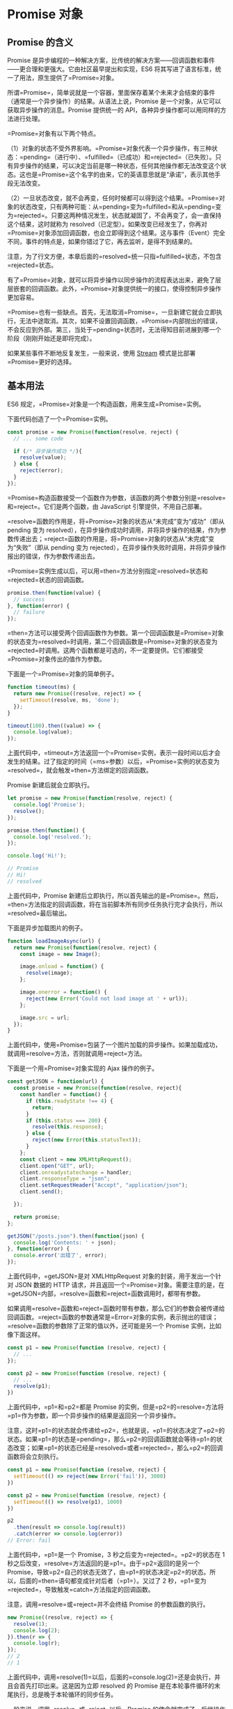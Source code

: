 * Promise 对象
  :PROPERTIES:
  :CUSTOM_ID: promise-对象
  :END:
** Promise 的含义
   :PROPERTIES:
   :CUSTOM_ID: promise-的含义
   :END:
Promise
是异步编程的一种解决方案，比传统的解决方案------回调函数和事件------更合理和更强大。它由社区最早提出和实现，ES6
将其写进了语言标准，统一了用法，原生提供了=Promise=对象。

所谓=Promise=，简单说就是一个容器，里面保存着某个未来才会结束的事件（通常是一个异步操作）的结果。从语法上说，Promise
是一个对象，从它可以获取异步操作的消息。Promise 提供统一的
API，各种异步操作都可以用同样的方法进行处理。

=Promise=对象有以下两个特点。

（1）对象的状态不受外界影响。=Promise=对象代表一个异步操作，有三种状态：=pending=（进行中）、=fulfilled=（已成功）和=rejected=（已失败）。只有异步操作的结果，可以决定当前是哪一种状态，任何其他操作都无法改变这个状态。这也是=Promise=这个名字的由来，它的英语意思就是“承诺”，表示其他手段无法改变。

（2）一旦状态改变，就不会再变，任何时候都可以得到这个结果。=Promise=对象的状态改变，只有两种可能：从=pending=变为=fulfilled=和从=pending=变为=rejected=。只要这两种情况发生，状态就凝固了，不会再变了，会一直保持这个结果，这时就称为
resolved（已定型）。如果改变已经发生了，你再对=Promise=对象添加回调函数，也会立即得到这个结果。这与事件（Event）完全不同，事件的特点是，如果你错过了它，再去监听，是得不到结果的。

注意，为了行文方便，本章后面的=resolved=统一只指=fulfilled=状态，不包含=rejected=状态。

有了=Promise=对象，就可以将异步操作以同步操作的流程表达出来，避免了层层嵌套的回调函数。此外，=Promise=对象提供统一的接口，使得控制异步操作更加容易。

=Promise=也有一些缺点。首先，无法取消=Promise=，一旦新建它就会立即执行，无法中途取消。其次，如果不设置回调函数，=Promise=内部抛出的错误，不会反应到外部。第三，当处于=pending=状态时，无法得知目前进展到哪一个阶段（刚刚开始还是即将完成）。

如果某些事件不断地反复发生，一般来说，使用
[[https://nodejs.org/api/stream.html][Stream]]
模式是比部署=Promise=更好的选择。

** 基本用法
   :PROPERTIES:
   :CUSTOM_ID: 基本用法
   :END:
ES6 规定，=Promise=对象是一个构造函数，用来生成=Promise=实例。

下面代码创造了一个=Promise=实例。

#+begin_src js
  const promise = new Promise(function(resolve, reject) {
    // ... some code

    if (/* 异步操作成功 */){
      resolve(value);
    } else {
      reject(error);
    }
  });
#+end_src

=Promise=构造函数接受一个函数作为参数，该函数的两个参数分别是=resolve=和=reject=。它们是两个函数，由
JavaScript 引擎提供，不用自己部署。

=resolve=函数的作用是，将=Promise=对象的状态从“未完成”变为“成功”（即从
pending 变为
resolved），在异步操作成功时调用，并将异步操作的结果，作为参数传递出去；=reject=函数的作用是，将=Promise=对象的状态从“未完成”变为“失败”（即从
pending 变为
rejected），在异步操作失败时调用，并将异步操作报出的错误，作为参数传递出去。

=Promise=实例生成以后，可以用=then=方法分别指定=resolved=状态和=rejected=状态的回调函数。

#+begin_src js
  promise.then(function(value) {
    // success
  }, function(error) {
    // failure
  });
#+end_src

=then=方法可以接受两个回调函数作为参数。第一个回调函数是=Promise=对象的状态变为=resolved=时调用，第二个回调函数是=Promise=对象的状态变为=rejected=时调用。这两个函数都是可选的，不一定要提供。它们都接受=Promise=对象传出的值作为参数。

下面是一个=Promise=对象的简单例子。

#+begin_src js
  function timeout(ms) {
    return new Promise((resolve, reject) => {
      setTimeout(resolve, ms, 'done');
    });
  }

  timeout(100).then((value) => {
    console.log(value);
  });
#+end_src

上面代码中，=timeout=方法返回一个=Promise=实例，表示一段时间以后才会发生的结果。过了指定的时间（=ms=参数）以后，=Promise=实例的状态变为=resolved=，就会触发=then=方法绑定的回调函数。

Promise 新建后就会立即执行。

#+begin_src js
  let promise = new Promise(function(resolve, reject) {
    console.log('Promise');
    resolve();
  });

  promise.then(function() {
    console.log('resolved.');
  });

  console.log('Hi!');

  // Promise
  // Hi!
  // resolved
#+end_src

上面代码中，Promise
新建后立即执行，所以首先输出的是=Promise=。然后，=then=方法指定的回调函数，将在当前脚本所有同步任务执行完才会执行，所以=resolved=最后输出。

下面是异步加载图片的例子。

#+begin_src js
  function loadImageAsync(url) {
    return new Promise(function(resolve, reject) {
      const image = new Image();

      image.onload = function() {
        resolve(image);
      };

      image.onerror = function() {
        reject(new Error('Could not load image at ' + url));
      };

      image.src = url;
    });
  }
#+end_src

上面代码中，使用=Promise=包装了一个图片加载的异步操作。如果加载成功，就调用=resolve=方法，否则就调用=reject=方法。

下面是一个用=Promise=对象实现的 Ajax 操作的例子。

#+begin_src js
  const getJSON = function(url) {
    const promise = new Promise(function(resolve, reject){
      const handler = function() {
        if (this.readyState !== 4) {
          return;
        }
        if (this.status === 200) {
          resolve(this.response);
        } else {
          reject(new Error(this.statusText));
        }
      };
      const client = new XMLHttpRequest();
      client.open("GET", url);
      client.onreadystatechange = handler;
      client.responseType = "json";
      client.setRequestHeader("Accept", "application/json");
      client.send();

    });

    return promise;
  };

  getJSON("/posts.json").then(function(json) {
    console.log('Contents: ' + json);
  }, function(error) {
    console.error('出错了', error);
  });
#+end_src

上面代码中，=getJSON=是对 XMLHttpRequest 对象的封装，用于发出一个针对
JSON 数据的 HTTP
请求，并且返回一个=Promise=对象。需要注意的是，在=getJSON=内部，=resolve=函数和=reject=函数调用时，都带有参数。

如果调用=resolve=函数和=reject=函数时带有参数，那么它们的参数会被传递给回调函数。=reject=函数的参数通常是=Error=对象的实例，表示抛出的错误；=resolve=函数的参数除了正常的值以外，还可能是另一个
Promise 实例，比如像下面这样。

#+begin_src js
  const p1 = new Promise(function (resolve, reject) {
    // ...
  });

  const p2 = new Promise(function (resolve, reject) {
    // ...
    resolve(p1);
  })
#+end_src

上面代码中，=p1=和=p2=都是 Promise
的实例，但是=p2=的=resolve=方法将=p1=作为参数，即一个异步操作的结果是返回另一个异步操作。

注意，这时=p1=的状态就会传递给=p2=，也就是说，=p1=的状态决定了=p2=的状态。如果=p1=的状态是=pending=，那么=p2=的回调函数就会等待=p1=的状态改变；如果=p1=的状态已经是=resolved=或者=rejected=，那么=p2=的回调函数将会立刻执行。

#+begin_src js
  const p1 = new Promise(function (resolve, reject) {
    setTimeout(() => reject(new Error('fail')), 3000)
  })

  const p2 = new Promise(function (resolve, reject) {
    setTimeout(() => resolve(p1), 1000)
  })

  p2
    .then(result => console.log(result))
    .catch(error => console.log(error))
  // Error: fail
#+end_src

上面代码中，=p1=是一个 Promise，3 秒之后变为=rejected=。=p2=的状态在 1
秒之后改变，=resolve=方法返回的是=p1=。由于=p2=返回的是另一个
Promise，导致=p2=自己的状态无效了，由=p1=的状态决定=p2=的状态。所以，后面的=then=语句都变成针对后者（=p1=）。又过了
2 秒，=p1=变为=rejected=，导致触发=catch=方法指定的回调函数。

注意，调用=resolve=或=reject=并不会终结 Promise 的参数函数的执行。

#+begin_src js
  new Promise((resolve, reject) => {
    resolve(1);
    console.log(2);
  }).then(r => {
    console.log(r);
  });
  // 2
  // 1
#+end_src

上面代码中，调用=resolve(1)=以后，后面的=console.log(2)=还是会执行，并且会首先打印出来。这是因为立即
resolved 的 Promise
是在本轮事件循环的末尾执行，总是晚于本轮循环的同步任务。

一般来说，调用=resolve=或=reject=以后，Promise
的使命就完成了，后继操作应该放到=then=方法里面，而不应该直接写在=resolve=或=reject=的后面。所以，最好在它们前面加上=return=语句，这样就不会有意外。

#+begin_src js
  new Promise((resolve, reject) => {
    return resolve(1);
    // 后面的语句不会执行
    console.log(2);
  })
#+end_src

** Promise.prototype.then()
   :PROPERTIES:
   :CUSTOM_ID: promise.prototype.then
   :END:
Promise
实例具有=then=方法，也就是说，=then=方法是定义在原型对象=Promise.prototype=上的。它的作用是为
Promise
实例添加状态改变时的回调函数。前面说过，=then=方法的第一个参数是=resolved=状态的回调函数，第二个参数是=rejected=状态的回调函数，它们都是可选的。

=then=方法返回的是一个新的=Promise=实例（注意，不是原来那个=Promise=实例）。因此可以采用链式写法，即=then=方法后面再调用另一个=then=方法。

#+begin_src js
  getJSON("/posts.json").then(function(json) {
    return json.post;
  }).then(function(post) {
    // ...
  });
#+end_src

上面的代码使用=then=方法，依次指定了两个回调函数。第一个回调函数完成以后，会将返回结果作为参数，传入第二个回调函数。

采用链式的=then=，可以指定一组按照次序调用的回调函数。这时，前一个回调函数，有可能返回的还是一个=Promise=对象（即有异步操作），这时后一个回调函数，就会等待该=Promise=对象的状态发生变化，才会被调用。

#+begin_src js
  getJSON("/post/1.json").then(function(post) {
    return getJSON(post.commentURL);
  }).then(function (comments) {
    console.log("resolved: ", comments);
  }, function (err){
    console.log("rejected: ", err);
  });
#+end_src

上面代码中，第一个=then=方法指定的回调函数，返回的是另一个=Promise=对象。这时，第二个=then=方法指定的回调函数，就会等待这个新的=Promise=对象状态发生变化。如果变为=resolved=，就调用第一个回调函数，如果状态变为=rejected=，就调用第二个回调函数。

如果采用箭头函数，上面的代码可以写得更简洁。

#+begin_src js
  getJSON("/post/1.json").then(
    post => getJSON(post.commentURL)
  ).then(
    comments => console.log("resolved: ", comments),
    err => console.log("rejected: ", err)
  );
#+end_src

** Promise.prototype.catch()
   :PROPERTIES:
   :CUSTOM_ID: promise.prototype.catch
   :END:
=Promise.prototype.catch()=方法是=.then(null, rejection)=或=.then(undefined, rejection)=的别名，用于指定发生错误时的回调函数。

#+begin_src js
  getJSON('/posts.json').then(function(posts) {
    // ...
  }).catch(function(error) {
    // 处理 getJSON 和 前一个回调函数运行时发生的错误
    console.log('发生错误！', error);
  });
#+end_src

上面代码中，=getJSON()=方法返回一个 Promise
对象，如果该对象状态变为=resolved=，则会调用=then()=方法指定的回调函数；如果异步操作抛出错误，状态就会变为=rejected=，就会调用=catch()=方法指定的回调函数，处理这个错误。另外，=then()=方法指定的回调函数，如果运行中抛出错误，也会被=catch()=方法捕获。

#+begin_src js
  p.then((val) => console.log('fulfilled:', val))
    .catch((err) => console.log('rejected', err));

  // 等同于
  p.then((val) => console.log('fulfilled:', val))
    .then(null, (err) => console.log("rejected:", err));
#+end_src

下面是一个例子。

#+begin_src js
  const promise = new Promise(function(resolve, reject) {
    throw new Error('test');
  });
  promise.catch(function(error) {
    console.log(error);
  });
  // Error: test
#+end_src

上面代码中，=promise=抛出一个错误，就被=catch()=方法指定的回调函数捕获。注意，上面的写法与下面两种写法是等价的。

#+begin_src js
  // 写法一
  const promise = new Promise(function(resolve, reject) {
    try {
      throw new Error('test');
    } catch(e) {
      reject(e);
    }
  });
  promise.catch(function(error) {
    console.log(error);
  });

  // 写法二
  const promise = new Promise(function(resolve, reject) {
    reject(new Error('test'));
  });
  promise.catch(function(error) {
    console.log(error);
  });
#+end_src

比较上面两种写法，可以发现=reject()=方法的作用，等同于抛出错误。

如果 Promise 状态已经变成=resolved=，再抛出错误是无效的。

#+begin_src js
  const promise = new Promise(function(resolve, reject) {
    resolve('ok');
    throw new Error('test');
  });
  promise
    .then(function(value) { console.log(value) })
    .catch(function(error) { console.log(error) });
  // ok
#+end_src

上面代码中，Promise
在=resolve=语句后面，再抛出错误，不会被捕获，等于没有抛出。因为 Promise
的状态一旦改变，就永久保持该状态，不会再变了。

Promise
对象的错误具有“冒泡”性质，会一直向后传递，直到被捕获为止。也就是说，错误总是会被下一个=catch=语句捕获。

#+begin_src js
  getJSON('/post/1.json').then(function(post) {
    return getJSON(post.commentURL);
  }).then(function(comments) {
    // some code
  }).catch(function(error) {
    // 处理前面三个Promise产生的错误
  });
#+end_src

上面代码中，一共有三个 Promise
对象：一个由=getJSON()=产生，两个由=then()=产生。它们之中任何一个抛出的错误，都会被最后一个=catch()=捕获。

一般来说，不要在=then()=方法里面定义 Reject
状态的回调函数（即=then=的第二个参数），总是使用=catch=方法。

#+begin_src js
  // bad
  promise
    .then(function(data) {
      // success
    }, function(err) {
      // error
    });

  // good
  promise
    .then(function(data) { //cb
      // success
    })
    .catch(function(err) {
      // error
    });
#+end_src

上面代码中，第二种写法要好于第一种写法，理由是第二种写法可以捕获前面=then=方法执行中的错误，也更接近同步的写法（=try/catch=）。因此，建议总是使用=catch()=方法，而不使用=then()=方法的第二个参数。

跟传统的=try/catch=代码块不同的是，如果没有使用=catch()=方法指定错误处理的回调函数，Promise
对象抛出的错误不会传递到外层代码，即不会有任何反应。

#+begin_src js
  const someAsyncThing = function() {
    return new Promise(function(resolve, reject) {
      // 下面一行会报错，因为x没有声明
      resolve(x + 2);
    });
  };

  someAsyncThing().then(function() {
    console.log('everything is great');
  });

  setTimeout(() => { console.log(123) }, 2000);
  // Uncaught (in promise) ReferenceError: x is not defined
  // 123
#+end_src

上面代码中，=someAsyncThing()=函数产生的 Promise
对象，内部有语法错误。浏览器运行到这一行，会打印出错误提示=ReferenceError: x is not defined=，但是不会退出进程、终止脚本执行，2
秒之后还是会输出=123=。这就是说，Promise 内部的错误不会影响到 Promise
外部的代码，通俗的说法就是“Promise 会吃掉错误”。

这个脚本放在服务器执行，退出码就是=0=（即表示执行成功）。不过，Node.js
有一个=unhandledRejection=事件，专门监听未捕获的=reject=错误，上面的脚本会触发这个事件的监听函数，可以在监听函数里面抛出错误。

#+begin_src js
  process.on('unhandledRejection', function (err, p) {
    throw err;
  });
#+end_src

上面代码中，=unhandledRejection=事件的监听函数有两个参数，第一个是错误对象，第二个是报错的
Promise 实例，它可以用来了解发生错误的环境信息。

注意，Node 有计划在未来废除=unhandledRejection=事件。如果 Promise
内部有未捕获的错误，会直接终止进程，并且进程的退出码不为 0。

再看下面的例子。

#+begin_src js
  const promise = new Promise(function (resolve, reject) {
    resolve('ok');
    setTimeout(function () { throw new Error('test') }, 0)
  });
  promise.then(function (value) { console.log(value) });
  // ok
  // Uncaught Error: test
#+end_src

上面代码中，Promise
指定在下一轮“事件循环”再抛出错误。到了那个时候，Promise
的运行已经结束了，所以这个错误是在 Promise
函数体外抛出的，会冒泡到最外层，成了未捕获的错误。

一般总是建议，Promise 对象后面要跟=catch()=方法，这样可以处理 Promise
内部发生的错误。=catch()=方法返回的还是一个 Promise
对象，因此后面还可以接着调用=then()=方法。

#+begin_src js
  const someAsyncThing = function() {
    return new Promise(function(resolve, reject) {
      // 下面一行会报错，因为x没有声明
      resolve(x + 2);
    });
  };

  someAsyncThing()
  .catch(function(error) {
    console.log('oh no', error);
  })
  .then(function() {
    console.log('carry on');
  });
  // oh no [ReferenceError: x is not defined]
  // carry on
#+end_src

上面代码运行完=catch()=方法指定的回调函数，会接着运行后面那个=then()=方法指定的回调函数。如果没有报错，则会跳过=catch()=方法。

#+begin_src js
  Promise.resolve()
  .catch(function(error) {
    console.log('oh no', error);
  })
  .then(function() {
    console.log('carry on');
  });
  // carry on
#+end_src

上面的代码因为没有报错，跳过了=catch()=方法，直接执行后面的=then()=方法。此时，要是=then()=方法里面报错，就与前面的=catch()=无关了。

=catch()=方法之中，还能再抛出错误。

#+begin_src js
  const someAsyncThing = function() {
    return new Promise(function(resolve, reject) {
      // 下面一行会报错，因为x没有声明
      resolve(x + 2);
    });
  };

  someAsyncThing().then(function() {
    return someOtherAsyncThing();
  }).catch(function(error) {
    console.log('oh no', error);
    // 下面一行会报错，因为 y 没有声明
    y + 2;
  }).then(function() {
    console.log('carry on');
  });
  // oh no [ReferenceError: x is not defined]
#+end_src

上面代码中，=catch()=方法抛出一个错误，因为后面没有别的=catch()=方法了，导致这个错误不会被捕获，也不会传递到外层。如果改写一下，结果就不一样了。

#+begin_src js
  someAsyncThing().then(function() {
    return someOtherAsyncThing();
  }).catch(function(error) {
    console.log('oh no', error);
    // 下面一行会报错，因为y没有声明
    y + 2;
  }).catch(function(error) {
    console.log('carry on', error);
  });
  // oh no [ReferenceError: x is not defined]
  // carry on [ReferenceError: y is not defined]
#+end_src

上面代码中，第二个=catch()=方法用来捕获前一个=catch()=方法抛出的错误。

** Promise.prototype.finally()
   :PROPERTIES:
   :CUSTOM_ID: promise.prototype.finally
   :END:
=finally()=方法用于指定不管 Promise
对象最后状态如何，都会执行的操作。该方法是 ES2018 引入标准的。

#+begin_src js
  promise
  .then(result => {···})
  .catch(error => {···})
  .finally(() => {···});
#+end_src

上面代码中，不管=promise=最后的状态，在执行完=then=或=catch=指定的回调函数以后，都会执行=finally=方法指定的回调函数。

下面是一个例子，服务器使用 Promise
处理请求，然后使用=finally=方法关掉服务器。

#+begin_src js
  server.listen(port)
    .then(function () {
      // ...
    })
    .finally(server.stop);
#+end_src

=finally=方法的回调函数不接受任何参数，这意味着没有办法知道，前面的
Promise
状态到底是=fulfilled=还是=rejected=。这表明，=finally=方法里面的操作，应该是与状态无关的，不依赖于
Promise 的执行结果。

=finally=本质上是=then=方法的特例。

#+begin_src js
  promise
  .finally(() => {
    // 语句
  });

  // 等同于
  promise
  .then(
    result => {
      // 语句
      return result;
    },
    error => {
      // 语句
      throw error;
    }
  );
#+end_src

上面代码中，如果不使用=finally=方法，同样的语句需要为成功和失败两种情况各写一次。有了=finally=方法，则只需要写一次。

它的实现也很简单。

#+begin_src js
  Promise.prototype.finally = function (callback) {
    let P = this.constructor;
    return this.then(
      value  => P.resolve(callback()).then(() => value),
      reason => P.resolve(callback()).then(() => { throw reason })
    );
  };
#+end_src

上面代码中，不管前面的 Promise
是=fulfilled=还是=rejected=，都会执行回调函数=callback=。

从上面的实现还可以看到，=finally=方法总是会返回原来的值。

#+begin_src js
  // resolve 的值是 undefined
  Promise.resolve(2).then(() => {}, () => {})

  // resolve 的值是 2
  Promise.resolve(2).finally(() => {})

  // reject 的值是 undefined
  Promise.reject(3).then(() => {}, () => {})

  // reject 的值是 3
  Promise.reject(3).finally(() => {})
#+end_src

** Promise.all()
   :PROPERTIES:
   :CUSTOM_ID: promise.all
   :END:
=Promise.all()=方法用于将多个 Promise 实例，包装成一个新的 Promise
实例。

#+begin_src js
  const p = Promise.all([p1, p2, p3]);
#+end_src

上面代码中，=Promise.all()=方法接受一个数组作为参数，=p1=、=p2=、=p3=都是
Promise
实例，如果不是，就会先调用下面讲到的=Promise.resolve=方法，将参数转为
Promise
实例，再进一步处理。另外，=Promise.all()=方法的参数可以不是数组，但必须具有
Iterator 接口，且返回的每个成员都是 Promise 实例。

=p=的状态由=p1=、=p2=、=p3=决定，分成两种情况。

（1）只有=p1=、=p2=、=p3=的状态都变成=fulfilled=，=p=的状态才会变成=fulfilled=，此时=p1=、=p2=、=p3=的返回值组成一个数组，传递给=p=的回调函数。

（2）只要=p1=、=p2=、=p3=之中有一个被=rejected=，=p=的状态就变成=rejected=，此时第一个被=reject=的实例的返回值，会传递给=p=的回调函数。

下面是一个具体的例子。

#+begin_src js
  // 生成一个Promise对象的数组
  const promises = [2, 3, 5, 7, 11, 13].map(function (id) {
    return getJSON('/post/' + id + ".json");
  });

  Promise.all(promises).then(function (posts) {
    // ...
  }).catch(function(reason){
    // ...
  });
#+end_src

上面代码中，=promises=是包含 6 个 Promise 实例的数组，只有这 6
个实例的状态都变成=fulfilled=，或者其中有一个变为=rejected=，才会调用=Promise.all=方法后面的回调函数。

下面是另一个例子。

#+begin_src js
  const databasePromise = connectDatabase();

  const booksPromise = databasePromise
    .then(findAllBooks);

  const userPromise = databasePromise
    .then(getCurrentUser);

  Promise.all([
    booksPromise,
    userPromise
  ])
  .then(([books, user]) => pickTopRecommendations(books, user));
#+end_src

上面代码中，=booksPromise=和=userPromise=是两个异步操作，只有等到它们的结果都返回了，才会触发=pickTopRecommendations=这个回调函数。

注意，如果作为参数的 Promise
实例，自己定义了=catch=方法，那么它一旦被=rejected=，并不会触发=Promise.all()=的=catch=方法。

#+begin_src js
  const p1 = new Promise((resolve, reject) => {
    resolve('hello');
  })
  .then(result => result)
  .catch(e => e);

  const p2 = new Promise((resolve, reject) => {
    throw new Error('报错了');
  })
  .then(result => result)
  .catch(e => e);

  Promise.all([p1, p2])
  .then(result => console.log(result))
  .catch(e => console.log(e));
  // ["hello", Error: 报错了]
#+end_src

上面代码中，=p1=会=resolved=，=p2=首先会=rejected=，但是=p2=有自己的=catch=方法，该方法返回的是一个新的
Promise
实例，=p2=指向的实际上是这个实例。该实例执行完=catch=方法后，也会变成=resolved=，导致=Promise.all()=方法参数里面的两个实例都会=resolved=，因此会调用=then=方法指定的回调函数，而不会调用=catch=方法指定的回调函数。

如果=p2=没有自己的=catch=方法，就会调用=Promise.all()=的=catch=方法。

#+begin_src js
  const p1 = new Promise((resolve, reject) => {
    resolve('hello');
  })
  .then(result => result);

  const p2 = new Promise((resolve, reject) => {
    throw new Error('报错了');
  })
  .then(result => result);

  Promise.all([p1, p2])
  .then(result => console.log(result))
  .catch(e => console.log(e));
  // Error: 报错了
#+end_src

** Promise.race()
   :PROPERTIES:
   :CUSTOM_ID: promise.race
   :END:
=Promise.race()=方法同样是将多个 Promise 实例，包装成一个新的 Promise
实例。

#+begin_src js
  const p = Promise.race([p1, p2, p3]);
#+end_src

上面代码中，只要=p1=、=p2=、=p3=之中有一个实例率先改变状态，=p=的状态就跟着改变。那个率先改变的
Promise 实例的返回值，就传递给=p=的回调函数。

=Promise.race()=方法的参数与=Promise.all()=方法一样，如果不是 Promise
实例，就会先调用下面讲到的=Promise.resolve()=方法，将参数转为 Promise
实例，再进一步处理。

下面是一个例子，如果指定时间内没有获得结果，就将 Promise
的状态变为=reject=，否则变为=resolve=。

#+begin_src js
  const p = Promise.race([
    fetch('/resource-that-may-take-a-while'),
    new Promise(function (resolve, reject) {
      setTimeout(() => reject(new Error('request timeout')), 5000)
    })
  ]);

  p
  .then(console.log)
  .catch(console.error);
#+end_src

上面代码中，如果 5
秒之内=fetch=方法无法返回结果，变量=p=的状态就会变为=rejected=，从而触发=catch=方法指定的回调函数。

** Promise.allSettled()
   :PROPERTIES:
   :CUSTOM_ID: promise.allsettled
   :END:
有时候，我们希望等到一组异步操作都结束了，不管每一个操作是成功还是失败，再进行下一步操作。但是，现有的
Promise 方法很难实现这个要求。

=Promise.all()=方法只适合所有异步操作都成功的情况，如果有一个操作失败，就无法满足要求。

#+begin_src js
  const urls = [url_1, url_2, url_3];
  const requests = urls.map(x => fetch(x));

  try {
    await Promise.all(requests);
    console.log('所有请求都成功。');
  } catch {
    console.log('至少一个请求失败，其他请求可能还没结束。');
  }
#+end_src

上面示例中，=Promise.all()=可以确定所有请求都成功了，但是只要有一个请求失败，它就会报错，而不管另外的请求是否结束。

为了解决这个问题，[[https://github.com/tc39/proposal-promise-allSettled][ES2020]]
引入了=Promise.allSettled()=方法，用来确定一组异步操作是否都结束了（不管成功或失败）。所以，它的名字叫做”Settled“，包含了”fulfilled“和”rejected“两种情况。

=Promise.allSettled()=方法接受一个数组作为参数，数组的每个成员都是一个
Promise 对象，并返回一个新的 Promise 对象。只有等到参数数组的所有
Promise 对象都发生状态变更（不管是=fulfilled=还是=rejected=），返回的
Promise 对象才会发生状态变更。

#+begin_src js
  const promises = [
    fetch('/api-1'),
    fetch('/api-2'),
    fetch('/api-3'),
  ];

  await Promise.allSettled(promises);
  removeLoadingIndicator();
#+end_src

上面示例中，数组=promises=包含了三个请求，只有等到这三个请求都结束了（不管请求成功还是失败），=removeLoadingIndicator()=才会执行。

该方法返回的新的 Promise
实例，一旦发生状态变更，状态总是=fulfilled=，不会变成=rejected=。状态变成=fulfilled=后，它的回调函数会接收到一个数组作为参数，该数组的每个成员对应前面数组的每个
Promise 对象。

#+begin_src js
  const resolved = Promise.resolve(42);
  const rejected = Promise.reject(-1);

  const allSettledPromise = Promise.allSettled([resolved, rejected]);

  allSettledPromise.then(function (results) {
    console.log(results);
  });
  // [
  //    { status: 'fulfilled', value: 42 },
  //    { status: 'rejected', reason: -1 }
  // ]
#+end_src

上面代码中，=Promise.allSettled()=的返回值=allSettledPromise=，状态只可能变成=fulfilled=。它的回调函数接收到的参数是数组=results=。该数组的每个成员都是一个对象，对应传入=Promise.allSettled()=的数组里面的两个
Promise 对象。

=results=的每个成员是一个对象，对象的格式是固定的，对应异步操作的结果。

#+begin_src js
  // 异步操作成功时
  {status: 'fulfilled', value: value}

  // 异步操作失败时
  {status: 'rejected', reason: reason}
#+end_src

成员对象的=status=属性的值只可能是字符串=fulfilled=或字符串=rejected=，用来区分异步操作是成功还是失败。如果是成功（=fulfilled=），对象会有=value=属性，如果是失败（=rejected=），会有=reason=属性，对应两种状态时前面异步操作的返回值。

下面是返回值的用法例子。

#+begin_src js
  const promises = [ fetch('index.html'), fetch('https://does-not-exist/') ];
  const results = await Promise.allSettled(promises);

  // 过滤出成功的请求
  const successfulPromises = results.filter(p => p.status === 'fulfilled');

  // 过滤出失败的请求，并输出原因
  const errors = results
    .filter(p => p.status === 'rejected')
    .map(p => p.reason);
#+end_src

** Promise.any()
   :PROPERTIES:
   :CUSTOM_ID: promise.any
   :END:
ES2021
引入了[[https://github.com/tc39/proposal-promise-any][=Promise.any()=方法]]。该方法接受一组
Promise 实例作为参数，包装成一个新的 Promise 实例返回。

#+begin_src js
  Promise.any([
    fetch('https://v8.dev/').then(() => 'home'),
    fetch('https://v8.dev/blog').then(() => 'blog'),
    fetch('https://v8.dev/docs').then(() => 'docs')
  ]).then((first) => {  // 只要有一个 fetch() 请求成功
    console.log(first);
  }).catch((error) => { // 所有三个 fetch() 全部请求失败
    console.log(error);
  });
#+end_src

只要参数实例有一个变成=fulfilled=状态，包装实例就会变成=fulfilled=状态；如果所有参数实例都变成=rejected=状态，包装实例就会变成=rejected=状态。

=Promise.any()=跟=Promise.race()=方法很像，只有一点不同，就是=Promise.any()=不会因为某个
Promise 变成=rejected=状态而结束，必须等到所有参数 Promise
变成=rejected=状态才会结束。

下面是=Promise()=与=await=命令结合使用的例子。

#+begin_src js
  const promises = [
    fetch('/endpoint-a').then(() => 'a'),
    fetch('/endpoint-b').then(() => 'b'),
    fetch('/endpoint-c').then(() => 'c'),
  ];

  try {
    const first = await Promise.any(promises);
    console.log(first);
  } catch (error) {
    console.log(error);
  }
#+end_src

上面代码中，=Promise.any()=方法的参数数组包含三个 Promise
操作。其中只要有一个变成=fulfilled=，=Promise.any()=返回的 Promise
对象就变成=fulfilled=。如果所有三个操作都变成=rejected=，那么=await=命令就会抛出错误。

=Promise.any()=抛出的错误，不是一个一般的 Error 错误对象，而是一个
AggregateError
实例。它相当于一个数组，每个成员对应一个被=rejected=的操作所抛出的错误。下面是
AggregateError 的实现示例。

#+begin_src js
  // new AggregateError() extends Array

  const err = new AggregateError();
  err.push(new Error("first error"));
  err.push(new Error("second error"));
  // ...
  throw err;
#+end_src

下面是一个例子。

#+begin_src js
  var resolved = Promise.resolve(42);
  var rejected = Promise.reject(-1);
  var alsoRejected = Promise.reject(Infinity);

  Promise.any([resolved, rejected, alsoRejected]).then(function (result) {
    console.log(result); // 42
  });

  Promise.any([rejected, alsoRejected]).catch(function (results) {
    console.log(results); // [-1, Infinity]
  });
#+end_src

** Promise.resolve()
   :PROPERTIES:
   :CUSTOM_ID: promise.resolve
   :END:
有时需要将现有对象转为 Promise
对象，=Promise.resolve()=方法就起到这个作用。

#+begin_src js
  const jsPromise = Promise.resolve($.ajax('/whatever.json'));
#+end_src

上面代码将 jQuery 生成的=deferred=对象，转为一个新的 Promise 对象。

=Promise.resolve()=等价于下面的写法。

#+begin_src js
  Promise.resolve('foo')
  // 等价于
  new Promise(resolve => resolve('foo'))
#+end_src

=Promise.resolve()=方法的参数分成四种情况。

*（1）参数是一个 Promise 实例*

如果参数是 Promise
实例，那么=Promise.resolve=将不做任何修改、原封不动地返回这个实例。

*（2）参数是一个=thenable=对象*

=thenable=对象指的是具有=then=方法的对象，比如下面这个对象。

#+begin_src js
  let thenable = {
    then: function(resolve, reject) {
      resolve(42);
    }
  };
#+end_src

=Promise.resolve()=方法会将这个对象转为 Promise
对象，然后就立即执行=thenable=对象的=then()=方法。

#+begin_src js
  let thenable = {
    then: function(resolve, reject) {
      resolve(42);
    }
  };

  let p1 = Promise.resolve(thenable);
  p1.then(function (value) {
    console.log(value);  // 42
  });
#+end_src

上面代码中，=thenable=对象的=then()=方法执行后，对象=p1=的状态就变为=resolved=，从而立即执行最后那个=then()=方法指定的回调函数，输出42。

*（3）参数不是具有=then()=方法的对象，或根本就不是对象*

如果参数是一个原始值，或者是一个不具有=then()=方法的对象，则=Promise.resolve()=方法返回一个新的
Promise 对象，状态为=resolved=。

#+begin_src js
  const p = Promise.resolve('Hello');

  p.then(function (s) {
    console.log(s)
  });
  // Hello
#+end_src

上面代码生成一个新的 Promise
对象的实例=p=。由于字符串=Hello=不属于异步操作（判断方法是字符串对象不具有
then 方法），返回 Promise
实例的状态从一生成就是=resolved=，所以回调函数会立即执行。=Promise.resolve()=方法的参数，会同时传给回调函数。

*（4）不带有任何参数*

=Promise.resolve()=方法允许调用时不带参数，直接返回一个=resolved=状态的
Promise 对象。

所以，如果希望得到一个 Promise
对象，比较方便的方法就是直接调用=Promise.resolve()=方法。

#+begin_src js
  const p = Promise.resolve();

  p.then(function () {
    // ...
  });
#+end_src

上面代码的变量=p=就是一个 Promise 对象。

需要注意的是，立即=resolve()=的 Promise 对象，是在本轮“事件循环”（event
loop）的结束时执行，而不是在下一轮“事件循环”的开始时。

#+begin_src js
  setTimeout(function () {
    console.log('three');
  }, 0);

  Promise.resolve().then(function () {
    console.log('two');
  });

  console.log('one');

  // one
  // two
  // three
#+end_src

上面代码中，=setTimeout(fn, 0)=在下一轮“事件循环”开始时执行，=Promise.resolve()=在本轮“事件循环”结束时执行，=console.log('one')=则是立即执行，因此最先输出。

** Promise.reject()
   :PROPERTIES:
   :CUSTOM_ID: promise.reject
   :END:
=Promise.reject(reason)=方法也会返回一个新的 Promise
实例，该实例的状态为=rejected=。

#+begin_src js
  const p = Promise.reject('出错了');
  // 等同于
  const p = new Promise((resolve, reject) => reject('出错了'))

  p.then(null, function (s) {
    console.log(s)
  });
  // 出错了
#+end_src

上面代码生成一个 Promise
对象的实例=p=，状态为=rejected=，回调函数会立即执行。

=Promise.reject()=方法的参数，会原封不动地作为=reject=的理由，变成后续方法的参数。

#+begin_src js
  Promise.reject('出错了')
  .catch(e => {
    console.log(e === '出错了')
  })
  // true
#+end_src

上面代码中，=Promise.reject()=方法的参数是一个字符串，后面=catch()=方法的参数=e=就是这个字符串。

** 应用
   :PROPERTIES:
   :CUSTOM_ID: 应用
   :END:
*** 加载图片
    :PROPERTIES:
    :CUSTOM_ID: 加载图片
    :END:
我们可以将图片的加载写成一个=Promise=，一旦加载完成，=Promise=的状态就发生变化。

#+begin_src js
  const preloadImage = function (path) {
    return new Promise(function (resolve, reject) {
      const image = new Image();
      image.onload  = resolve;
      image.onerror = reject;
      image.src = path;
    });
  };
#+end_src

*** Generator 函数与 Promise 的结合
    :PROPERTIES:
    :CUSTOM_ID: generator-函数与-promise-的结合
    :END:
使用 Generator
函数管理流程，遇到异步操作的时候，通常返回一个=Promise=对象。

#+begin_src js
  function getFoo () {
    return new Promise(function (resolve, reject){
      resolve('foo');
    });
  }

  const g = function* () {
    try {
      const foo = yield getFoo();
      console.log(foo);
    } catch (e) {
      console.log(e);
    }
  };

  function run (generator) {
    const it = generator();

    function go(result) {
      if (result.done) return result.value;

      return result.value.then(function (value) {
        return go(it.next(value));
      }, function (error) {
        return go(it.throw(error));
      });
    }

    go(it.next());
  }

  run(g);
#+end_src

上面代码的 Generator
函数=g=之中，有一个异步操作=getFoo=，它返回的就是一个=Promise=对象。函数=run=用来处理这个=Promise=对象，并调用下一个=next=方法。

** Promise.try()
   :PROPERTIES:
   :CUSTOM_ID: promise.try
   :END:
实际开发中，经常遇到一种情况：不知道或者不想区分，函数=f=是同步函数还是异步操作，但是想用
Promise
来处理它。因为这样就可以不管=f=是否包含异步操作，都用=then=方法指定下一步流程，用=catch=方法处理=f=抛出的错误。一般就会采用下面的写法。

#+begin_src js
  Promise.resolve().then(f)
#+end_src

上面的写法有一个缺点，就是如果=f=是同步函数，那么它会在本轮事件循环的末尾执行。

#+begin_src js
  const f = () => console.log('now');
  Promise.resolve().then(f);
  console.log('next');
  // next
  // now
#+end_src

上面代码中，函数=f=是同步的，但是用 Promise
包装了以后，就变成异步执行了。

那么有没有一种方法，让同步函数同步执行，异步函数异步执行，并且让它们具有统一的
API 呢？回答是可以的，并且还有两种写法。第一种写法是用=async=函数来写。

#+begin_src js
  const f = () => console.log('now');
  (async () => f())();
  console.log('next');
  // now
  // next
#+end_src

上面代码中，第二行是一个立即执行的匿名函数，会立即执行里面的=async=函数，因此如果=f=是同步的，就会得到同步的结果；如果=f=是异步的，就可以用=then=指定下一步，就像下面的写法。

#+begin_src js
  (async () => f())()
  .then(...)
#+end_src

需要注意的是，=async () => f()=会吃掉=f()=抛出的错误。所以，如果想捕获错误，要使用=promise.catch=方法。

#+begin_src js
  (async () => f())()
  .then(...)
  .catch(...)
#+end_src

第二种写法是使用=new Promise()=。

#+begin_src js
  const f = () => console.log('now');
  (
    () => new Promise(
      resolve => resolve(f())
    )
  )();
  console.log('next');
  // now
  // next
#+end_src

上面代码也是使用立即执行的匿名函数，执行=new Promise()=。这种情况下，同步函数也是同步执行的。

鉴于这是一个很常见的需求，所以现在有一个[[https://github.com/ljharb/proposal-promise-try][提案]]，提供=Promise.try=方法替代上面的写法。

#+begin_src js
  const f = () => console.log('now');
  Promise.try(f);
  console.log('next');
  // now
  // next
#+end_src

事实上，=Promise.try=存在已久，Promise
库[[http://bluebirdjs.com/docs/api/promise.try.html][=Bluebird=]]、[[https://github.com/kriskowal/q/wiki/API-Reference#promisefcallargs][=Q=]]和[[https://github.com/cujojs/when/blob/master/docs/api.md#whentry][=when=]]，早就提供了这个方法。

由于=Promise.try=为所有操作提供了统一的处理机制，所以如果想用=then=方法管理流程，最好都用=Promise.try=包装一下。这样有[[http://cryto.net/~joepie91/blog/2016/05/11/what-is-promise-try-and-why-does-it-matter/][许多好处]]，其中一点就是可以更好地管理异常。

#+begin_src js
  function getUsername(userId) {
    return database.users.get({id: userId})
    .then(function(user) {
      return user.name;
    });
  }
#+end_src

上面代码中，=database.users.get()=返回一个 Promise
对象，如果抛出异步错误，可以用=catch=方法捕获，就像下面这样写。

#+begin_src js
  database.users.get({id: userId})
  .then(...)
  .catch(...)
#+end_src

但是=database.users.get()=可能还会抛出同步错误（比如数据库连接错误，具体要看实现方法），这时你就不得不用=try...catch=去捕获。

#+begin_src js
  try {
    database.users.get({id: userId})
    .then(...)
    .catch(...)
  } catch (e) {
    // ...
  }
#+end_src

上面这样的写法就很笨拙了，这时就可以统一用=promise.catch()=捕获所有同步和异步的错误。

#+begin_src js
  Promise.try(() => database.users.get({id: userId}))
    .then(...)
    .catch(...)
#+end_src

事实上，=Promise.try=就是模拟=try=代码块，就像=promise.catch=模拟的是=catch=代码块。

